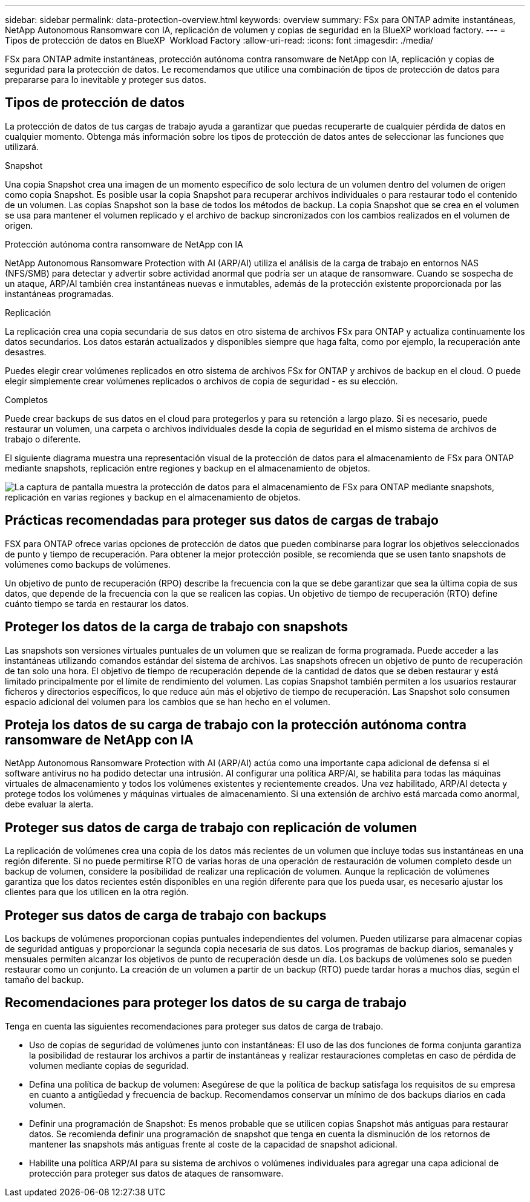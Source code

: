 ---
sidebar: sidebar 
permalink: data-protection-overview.html 
keywords: overview 
summary: FSx para ONTAP admite instantáneas, NetApp Autonomous Ransomware con IA, replicación de volumen y copias de seguridad en la BlueXP workload factory. 
---
= Tipos de protección de datos en BlueXP  Workload Factory
:allow-uri-read: 
:icons: font
:imagesdir: ./media/


[role="lead"]
FSx para ONTAP admite instantáneas, protección autónoma contra ransomware de NetApp con IA, replicación y copias de seguridad para la protección de datos.  Le recomendamos que utilice una combinación de tipos de protección de datos para prepararse para lo inevitable y proteger sus datos.



== Tipos de protección de datos

La protección de datos de tus cargas de trabajo ayuda a garantizar que puedas recuperarte de cualquier pérdida de datos en cualquier momento. Obtenga más información sobre los tipos de protección de datos antes de seleccionar las funciones que utilizará.

.Snapshot
Una copia Snapshot crea una imagen de un momento específico de solo lectura de un volumen dentro del volumen de origen como copia Snapshot. Es posible usar la copia Snapshot para recuperar archivos individuales o para restaurar todo el contenido de un volumen. Las copias Snapshot son la base de todos los métodos de backup. La copia Snapshot que se crea en el volumen se usa para mantener el volumen replicado y el archivo de backup sincronizados con los cambios realizados en el volumen de origen.

.Protección autónoma contra ransomware de NetApp con IA
NetApp Autonomous Ransomware Protection with AI (ARP/AI) utiliza el análisis de la carga de trabajo en entornos NAS (NFS/SMB) para detectar y advertir sobre actividad anormal que podría ser un ataque de ransomware.  Cuando se sospecha de un ataque, ARP/AI también crea instantáneas nuevas e inmutables, además de la protección existente proporcionada por las instantáneas programadas.

.Replicación
La replicación crea una copia secundaria de sus datos en otro sistema de archivos FSx para ONTAP y actualiza continuamente los datos secundarios. Los datos estarán actualizados y disponibles siempre que haga falta, como por ejemplo, la recuperación ante desastres.

Puedes elegir crear volúmenes replicados en otro sistema de archivos FSx for ONTAP y archivos de backup en el cloud. O puede elegir simplemente crear volúmenes replicados o archivos de copia de seguridad - es su elección.

.Completos
Puede crear backups de sus datos en el cloud para protegerlos y para su retención a largo plazo. Si es necesario, puede restaurar un volumen, una carpeta o archivos individuales desde la copia de seguridad en el mismo sistema de archivos de trabajo o diferente.

El siguiente diagrama muestra una representación visual de la protección de datos para el almacenamiento de FSx para ONTAP mediante snapshots, replicación entre regiones y backup en el almacenamiento de objetos.

image:diagram-fsx-data-protection.png["La captura de pantalla muestra la protección de datos para el almacenamiento de FSx para ONTAP mediante snapshots, replicación en varias regiones y backup en el almacenamiento de objetos."]



== Prácticas recomendadas para proteger sus datos de cargas de trabajo

FSX para ONTAP ofrece varias opciones de protección de datos que pueden combinarse para lograr los objetivos seleccionados de punto y tiempo de recuperación. Para obtener la mejor protección posible, se recomienda que se usen tanto snapshots de volúmenes como backups de volúmenes.

Un objetivo de punto de recuperación (RPO) describe la frecuencia con la que se debe garantizar que sea la última copia de sus datos, que depende de la frecuencia con la que se realicen las copias. Un objetivo de tiempo de recuperación (RTO) define cuánto tiempo se tarda en restaurar los datos.



== Proteger los datos de la carga de trabajo con snapshots

Las snapshots son versiones virtuales puntuales de un volumen que se realizan de forma programada. Puede acceder a las instantáneas utilizando comandos estándar del sistema de archivos. Las snapshots ofrecen un objetivo de punto de recuperación de tan solo una hora. El objetivo de tiempo de recuperación depende de la cantidad de datos que se deben restaurar y está limitado principalmente por el límite de rendimiento del volumen. Las copias Snapshot también permiten a los usuarios restaurar ficheros y directorios específicos, lo que reduce aún más el objetivo de tiempo de recuperación. Las Snapshot solo consumen espacio adicional del volumen para los cambios que se han hecho en el volumen.



== Proteja los datos de su carga de trabajo con la protección autónoma contra ransomware de NetApp con IA

NetApp Autonomous Ransomware Protection with AI (ARP/AI) actúa como una importante capa adicional de defensa si el software antivirus no ha podido detectar una intrusión.  Al configurar una política ARP/AI, se habilita para todas las máquinas virtuales de almacenamiento y todos los volúmenes existentes y recientemente creados.  Una vez habilitado, ARP/AI detecta y protege todos los volúmenes y máquinas virtuales de almacenamiento.  Si una extensión de archivo está marcada como anormal, debe evaluar la alerta.



== Proteger sus datos de carga de trabajo con replicación de volumen

La replicación de volúmenes crea una copia de los datos más recientes de un volumen que incluye todas sus instantáneas en una región diferente. Si no puede permitirse RTO de varias horas de una operación de restauración de volumen completo desde un backup de volumen, considere la posibilidad de realizar una replicación de volumen. Aunque la replicación de volúmenes garantiza que los datos recientes estén disponibles en una región diferente para que los pueda usar, es necesario ajustar los clientes para que los utilicen en la otra región.



== Proteger sus datos de carga de trabajo con backups

Los backups de volúmenes proporcionan copias puntuales independientes del volumen. Pueden utilizarse para almacenar copias de seguridad antiguas y proporcionar la segunda copia necesaria de sus datos. Los programas de backup diarios, semanales y mensuales permiten alcanzar los objetivos de punto de recuperación desde un día. Los backups de volúmenes solo se pueden restaurar como un conjunto. La creación de un volumen a partir de un backup (RTO) puede tardar horas a muchos días, según el tamaño del backup.



== Recomendaciones para proteger los datos de su carga de trabajo

Tenga en cuenta las siguientes recomendaciones para proteger sus datos de carga de trabajo.

* Uso de copias de seguridad de volúmenes junto con instantáneas: El uso de las dos funciones de forma conjunta garantiza la posibilidad de restaurar los archivos a partir de instantáneas y realizar restauraciones completas en caso de pérdida de volumen mediante copias de seguridad.
* Defina una política de backup de volumen: Asegúrese de que la política de backup satisfaga los requisitos de su empresa en cuanto a antigüedad y frecuencia de backup. Recomendamos conservar un mínimo de dos backups diarios en cada volumen.
* Definir una programación de Snapshot: Es menos probable que se utilicen copias Snapshot más antiguas para restaurar datos. Se recomienda definir una programación de snapshot que tenga en cuenta la disminución de los retornos de mantener las snapshots más antiguas frente al coste de la capacidad de snapshot adicional.
* Habilite una política ARP/AI para su sistema de archivos o volúmenes individuales para agregar una capa adicional de protección para proteger sus datos de ataques de ransomware.

